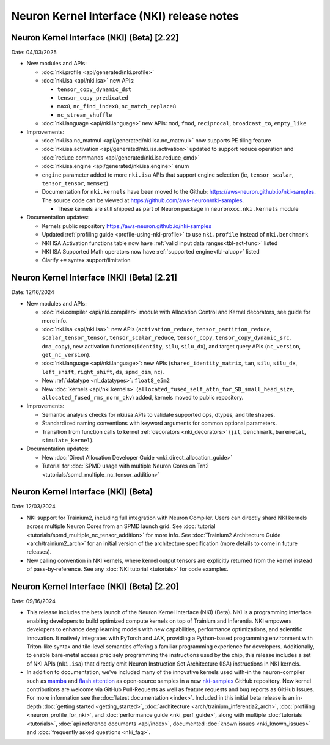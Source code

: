 .. _nki_rn:

Neuron Kernel Interface (NKI) release notes
==============================================
.. .. contents:: Table of Contents
..    :local:

..    :depth: 2

Neuron Kernel Interface (NKI) (Beta) [2.22]
------------------------------------------------
Date: 04/03/2025

* New modules and APIs:

  * :doc:`nki.profile <api/generated/nki.profile>`
  * :doc:`nki.isa <api/nki.isa>` new APIs:
    
    * ``tensor_copy_dynamic_dst``
    * ``tensor_copy_predicated``
    * ``max8``, ``nc_find_index8``, ``nc_match_replace8``
    * ``nc_stream_shuffle``
  
  * :doc:`nki.language <api/nki.language>` new APIs: ``mod``, ``fmod``, ``reciprocal``, ``broadcast_to``, ``empty_like``

* Improvements:

  * :doc:`nki.isa.nc_matmul <api/generated/nki.isa.nc_matmul>` now supports PE tiling feature 
  * :doc:`nki.isa.activation <api/generated/nki.isa.activation>` updated to support reduce operation and :doc:`reduce commands <api/generated/nki.isa.reduce_cmd>`
  * :doc:`nki.isa.engine <api/generated/nki.isa.engine>` enum
  * ``engine`` parameter added to more ``nki.isa`` APIs that support engine selection (ie, ``tensor_scalar``, ``tensor_tensor``, ``memset``)
  * Documentation for ``nki.kernels`` have been moved to the Github: https://aws-neuron.github.io/nki-samples. 
    The source code can be viewed at https://github.com/aws-neuron/nki-samples.
    
    * These kernels are still shipped as part of Neuron package in ``neuronxcc.nki.kernels`` module

* Documentation updates:

  * Kernels public repository https://aws-neuron.github.io/nki-samples
  * Updated :ref:`profiling guide <profile-using-nki-profile>` to use ``nki.profile`` instead of ``nki.benchmark``
  * NKI ISA Activation functions table now have :ref:`valid input data ranges<tbl-act-func>` listed
  * NKI ISA Supported Math operators now have :ref:`supported engine<tbl-aluop>` listed
  * Clarify ``+=`` syntax support/limitation

Neuron Kernel Interface (NKI) (Beta) [2.21]
------------------------------------------------
Date: 12/16/2024

* New modules and APIs:

  * :doc:`nki.compiler <api/nki.compiler>` module with Allocation Control and Kernel decorators,
    see guide for more info.
  * :doc:`nki.isa <api/nki.isa>`: new APIs (``activation_reduce``, ``tensor_partition_reduce``,
    ``scalar_tensor_tensor``, ``tensor_scalar_reduce``, ``tensor_copy``, 
    ``tensor_copy_dynamic_src``, ``dma_copy``), new activation functions(``identity``, 
    ``silu``, ``silu_dx``), and target query APIs (``nc_version``, ``get_nc_version``).
  * :doc:`nki.language <api/nki.language>`: new APIs (``shared_identity_matrix``, ``tan``,
    ``silu``, ``silu_dx``, ``left_shift``, ``right_shift``, ``ds``, ``spmd_dim``, ``nc``).
  * New :ref:`datatype <nl_datatypes>`: ``float8_e5m2``
  * New :doc:`kernels <api/nki.kernels>` (``allocated_fused_self_attn_for_SD_small_head_size``,
    ``allocated_fused_rms_norm_qkv``) added, kernels moved to public repository.


* Improvements:

  * Semantic analysis checks for nki.isa APIs to validate supported ops, dtypes, and tile shapes.
  * Standardized naming conventions with keyword arguments for common optional parameters.
  * Transition from function calls to kernel :ref:`decorators <nki_decorators>` (``jit``, 
    ``benchmark``, ``baremetal``, ``simulate_kernel``).

* Documentation updates:

  * New :doc:`Direct Allocation Developer Guide <nki_direct_allocation_guide>`
  * Tutorial for :doc:`SPMD usage with multiple Neuron Cores on Trn2 <tutorials/spmd_multiple_nc_tensor_addition>`

Neuron Kernel Interface (NKI) (Beta)
------------------------------------------------
Date: 12/03/2024

* NKI support for Trainium2, including full integration with Neuron Compiler.
  Users can directly shard NKI kernels across multiple Neuron Cores from an SPMD launch grid.
  See :doc:`tutorial <tutorials/spmd_multiple_nc_tensor_addition>` for more info.
  See :doc:`Trainium2 Architecture Guide <arch/trainium2_arch>` for an initial version of the architecture specification
  (more details to come in future releases).
* New calling convention in NKI kernels, where kernel output tensors are explicitly returned from the kernel instead
  of pass-by-reference. See any :doc:`NKI tutorial <tutorials>` for code examples.

Neuron Kernel Interface (NKI) (Beta) [2.20]
-------------------------------------------
Date: 09/16/2024

* This release includes the beta launch of the Neuron Kernel Interface (NKI) (Beta).
  NKI is a programming interface enabling developers to build optimized compute kernels
  on top of Trainium and Inferentia. NKI empowers developers to enhance deep learning models
  with new capabilities, performance optimizations, and scientific innovation.
  It natively integrates with PyTorch and JAX, providing a Python-based programming environment
  with Triton-like syntax and tile-level semantics offering a familiar programming experience
  for developers. Additionally, to enable bare-metal access precisely programming the instructions
  used by the chip, this release includes a set of NKI APIs (``nki.isa``) that directly emit
  Neuron Instruction Set Architecture (ISA) instructions in NKI kernels.

* In addition to documentation, we've included many of the innovative kernels
  used with-in the neuron-compiler such as
  `mamba <https://github.com/aws-neuron/nki-samples/tree/main/src/nki_samples/tutorials/fused_mamba/mamba_torch.py>`_
  and `flash attention <https://github.com/aws-neuron/nki-samples/tree/main/src/nki_samples/reference/attention.py>`_
  as open-source samples in a new `nki-samples <https://github.com/aws-neuron/nki-samples/>`_
  GitHub repository. New kernel contributions are welcome via GitHub Pull-Requests as well as
  feature requests and bug reports as GitHub Issues. For more information see the
  :doc:`latest documentation <index>`.
  Included in this initial beta release is an in-depth :doc:`getting started <getting_started>`,
  :doc:`architecture <arch/trainium_inferentia2_arch>`, :doc:`profiling <neuron_profile_for_nki>`,
  and :doc:`performance guide <nki_perf_guide>`, along with multiple :doc:`tutorials <tutorials>`,
  :doc:`api reference documents <api/index>`, documented :doc:`known issues <nki_known_issues>`
  and :doc:`frequently asked questions <nki_faq>`.
